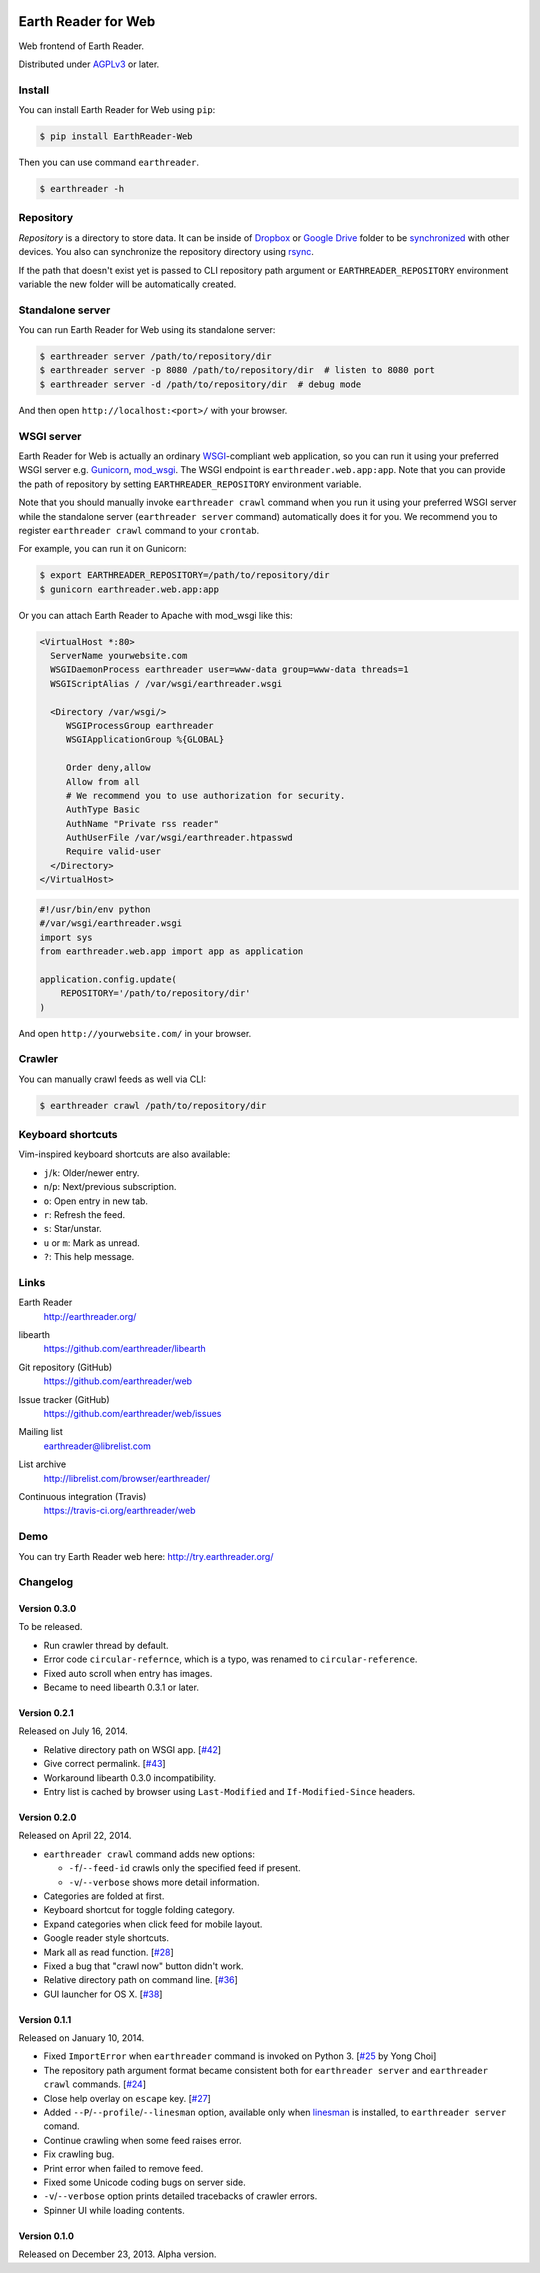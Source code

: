 .. image:: https://raw.github.com/earthreader/web/master/artwork/icon_256x256.png


Earth Reader for Web
====================

Web frontend of Earth Reader.

Distributed under `AGPLv3`__ or later.

__ http://www.gnu.org/licenses/agpl-3.0.html


Install
-------

You can install Earth Reader for Web using ``pip``:

.. code-block:: console

   $ pip install EarthReader-Web

Then you can use command ``earthreader``.

.. code-block:: console

   $ earthreader -h


Repository
----------

*Repository* is a directory to store data.  It can be inside of Dropbox_ or
`Google Drive`_ folder to be synchronized__ with other devices.  You also
can synchronize the repository directory using rsync_.

If the path that doesn't exist yet is passed to CLI repository path argument or
``EARTHREADER_REPOSITORY`` environment variable the new folder will be
automatically created.

.. _Dropbox: https://www.dropbox.com/
.. _Google Drive: https://drive.google.com/
__ http://blog.earthreader.org/2013/12/sync/
.. _rsync: http://rsync.samba.org/


Standalone server
-----------------

You can run Earth Reader for Web using its standalone server:

.. code-block:: console

   $ earthreader server /path/to/repository/dir
   $ earthreader server -p 8080 /path/to/repository/dir  # listen to 8080 port
   $ earthreader server -d /path/to/repository/dir  # debug mode

And then open ``http://localhost:<port>/`` with your browser.


WSGI server
-----------

Earth Reader for Web is actually an ordinary WSGI_-compliant web application,
so you can run it using your preferred WSGI server e.g. Gunicorn_, `mod_wsgi`_.
The WSGI endpoint is ``earthreader.web.app:app``.  Note that you can provide
the path of repository by setting ``EARTHREADER_REPOSITORY`` environment
variable.

Note that you should manually invoke ``earthreader crawl`` command when
you run it using your preferred WSGI server while the standalone server
(``earthreader server`` command) automatically does it for you.  We recommend
you to register ``earthreader crawl`` command to your ``crontab``.

For example, you can run it on Gunicorn:

.. code-block:: console

   $ export EARTHREADER_REPOSITORY=/path/to/repository/dir
   $ gunicorn earthreader.web.app:app

Or you can attach Earth Reader to Apache with mod_wsgi like this:

.. code-block:: apache

   <VirtualHost *:80>
     ServerName yourwebsite.com
     WSGIDaemonProcess earthreader user=www-data group=www-data threads=1
     WSGIScriptAlias / /var/wsgi/earthreader.wsgi

     <Directory /var/wsgi/>
        WSGIProcessGroup earthreader
        WSGIApplicationGroup %{GLOBAL}

        Order deny,allow
        Allow from all
        # We recommend you to use authorization for security.
        AuthType Basic
        AuthName "Private rss reader"
        AuthUserFile /var/wsgi/earthreader.htpasswd
        Require valid-user
     </Directory>
   </VirtualHost>

.. code-block:: python

   #!/usr/bin/env python
   #/var/wsgi/earthreader.wsgi
   import sys
   from earthreader.web.app import app as application

   application.config.update(
       REPOSITORY='/path/to/repository/dir'
   )

And open ``http://yourwebsite.com/`` in your browser.

.. _WSGI: http://www.python.org/dev/peps/pep-3333/
.. _Gunicorn: http://gunicorn.org/
.. _mod_wsgi: http://code.google.com/p/modwsgi/


Crawler
-------

You can manually crawl feeds as well via CLI:

.. code-block:: console

   $ earthreader crawl /path/to/repository/dir


Keyboard shortcuts
------------------

Vim-inspired keyboard shortcuts are also available:

- ``j``/``k``: Older/newer entry.
- ``n``/``p``: Next/previous subscription.
- ``o``: Open entry in new tab.
- ``r``: Refresh the feed.
- ``s``: Star/unstar.
- ``u`` or ``m``: Mark as unread.
- ``?``: This help message.


Links
-----

Earth Reader
   http://earthreader.org/

libearth
   https://github.com/earthreader/libearth

Git repository (GitHub)
   https://github.com/earthreader/web

Issue tracker (GitHub)
   https://github.com/earthreader/web/issues

Mailing list
   earthreader@librelist.com

List archive
   http://librelist.com/browser/earthreader/

Continuous integration (Travis)
   https://travis-ci.org/earthreader/web

   .. image:: https://travis-ci.org/earthreader/web.png?branch=master
      :alt: Build Status
      :target: https://travis-ci.org/earthreader/web


Demo
----

You can try Earth Reader web here:
http://try.earthreader.org/


Changelog
---------

Version 0.3.0
~~~~~~~~~~~~~

To be released.

- Run crawler thread by default.
- Error code ``circular-refernce``, which is a typo, was renamed to
  ``circular-reference``.
- Fixed auto scroll when entry has images.
- Became to need libearth 0.3.1 or later.


Version 0.2.1
~~~~~~~~~~~~~

Released on July 16, 2014.

- Relative directory path on WSGI app.  [`#42`__]
- Give correct permalink.  [`#43`__]
- Workaround libearth 0.3.0 incompatibility.
- Entry list is cached by browser using ``Last-Modified`` and
  ``If-Modified-Since`` headers.

__ https://github.com/earthreader/web/issues/42
__ https://github.com/earthreader/web/issues/43


Version 0.2.0
~~~~~~~~~~~~~

Released on April 22, 2014.

- ``earthreader crawl`` command adds new options:

  - ``-f``/``--feed-id`` crawls only the specified feed if present.
  - ``-v``/``--verbose`` shows more detail information.

- Categories are folded at first.
- Keyboard shortcut for toggle folding category.
- Expand categories when click feed for mobile layout.
- Google reader style shortcuts.
- Mark all as read function. [`#28`__]
- Fixed a bug that "crawl now" button didn't work.
- Relative directory path on command line.  [`#36`__]
- GUI launcher for OS X. [`#38`__]

__ https://github.com/earthreader/web/issues/28
__ https://github.com/earthreader/web/issues/36
__ https://github.com/earthreader/web/issues/38


Version 0.1.1
~~~~~~~~~~~~~

Released on January 10, 2014.

- Fixed ``ImportError`` when ``earthreader`` command is invoked on Python 3.
  [`#25`__ by Yong Choi]
- The repository path argument format became consistent both for
  ``earthreader server`` and ``earthreader crawl`` commands.
  [`#24`__]
- Close help overlay on ``escape`` key.
  [`#27`__]
- Added ``--P``/``--profile``/``--linesman`` option, available only when
  linesman_ is installed, to ``earthreader server`` comand.
- Continue crawling when some feed raises error.
- Fix crawling bug.
- Print error when failed to remove feed.
- Fixed some Unicode coding bugs on server side.
- ``-v``/``--verbose`` option prints detailed tracebacks of
  crawler errors.
- Spinner UI while loading contents.

__ https://github.com/earthreader/web/pull/25
__ https://github.com/earthreader/web/issues/24
__ https://github.com/earthreader/web/issues/27
.. _linesman: https://pypi.python.org/pypi/linesman


Version 0.1.0
~~~~~~~~~~~~~

Released on December 23, 2013.  Alpha version.
